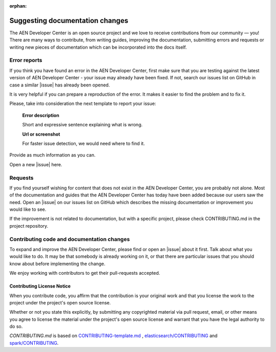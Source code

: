:orphan:

################################
Suggesting documentation changes
################################

The AEN Developer Center is an open source project and we love to receive contributions from our community — you!
There are many ways to contribute, from writing guides, improving the documentation, submitting errors and requests or
writing new pieces of documentation which can be incorporated into the docs itself.

*************
Error reports
*************

If you think you have found an error in the AEN Developer Center, first make sure that you are testing against the latest version of AEN Developer Center - your issue may already have been fixed. If not, search our issues list on GitHub in case a similar
|issue| has already been opened.

It is very helpful if you can prepare a reproduction of the error. It makes it easier to find the problem and to fix it.

Please, take into consideration the next template to report your issue:

   **Error description**

   Short and expressive sentence explaining what is wrong.\

   **Url or screenshot**

   For faster issue detection, we would need where to find it. \

Provide as much information as you can.

Open a new |issue| here.

********
Requests
********

If you find yourself wishing for content that does not exist in the AEN Developer Center, you are probably not alone. Most of the documentation and guides that the AEN Developer Center has today have been added because our users saw the need. Open an |issue| on our issues list on GitHub which describes the missing documentation or improvement you would like to see.

If the improvement is not related to documentation, but with a specific project, please check CONTRIBUTING.md in the project repository.

*******************************************
Contributing code and documentation changes
*******************************************

To expand and improve the AEN Developer Center, please find or open an |issue| about it first. Talk about what you would like to do. It may be that somebody is already working on it, or that there are particular issues that you should know about before implementing the change.

We enjoy working with contributors to get their pull-requests accepted.

Contributing License Notice
===========================

When you contribute code, you affirm that the contribution is your original work and that you license the work to the project under the project's open source license.

Whether or not you state this explicitly, by submitting any copyrighted material via pull request, email, or other means you agree to license the material under the project's open source license and warrant that you have the legal authority to do so.


*CONTRIBUTING.md* is based on `CONTRIBUTING-template.md <https://github.com/nayafia/contributing-template/blob/master/CONTRIBUTING-template.md>`_ , `elasticsearch/CONTRIBUTING <https://github.com/elastic/elasticsearch/blob/master/CONTRIBUTING.md>`_ and `spark/CONTRIBUTING <https://github.com/apache/spark/blob/master/CONTRIBUTING.md>`_.

.. |issue| raw:: html

   <a href="https://github.com/AENtech/AEN-docs/issues" target="_blank">issue</a>

.. |github-help| raw:: html

   <a href="https://help.github.com/articles/fork-a-repo/" target="_blank">github help</a>

.. |pull-request| raw:: html

   <a href="https://help.github.com/articles/about-pull-requests/" target="_blank">submit a pull request</a>

.. |contributing-md| raw:: html

   <a href="https://github.com/AENtech/AEN-docs/blob/master/CONTRIBUTING.md/" target="_blank">CONTRIBUTING.md</a>

.. |repository| raw:: html

   <a href="https://github.com/AENtech/AEN-docs/" target="_blank">AEN-docs repository</a>

.. |slack| raw:: html

   <a href="https://join.slack.com/t/AEN/shared_invite/enQtMzY4MDc2NTg0ODgyLTFhZjgxM2NhYTQ1MTY1Mjk0ZDE2ZTJlYzUxYWYxYmJlYjAyY2EwNGM5NzgxMjM4MGEzMDc5ZDIwYTgzZjgyODM" target="_blank">Slack</a>
